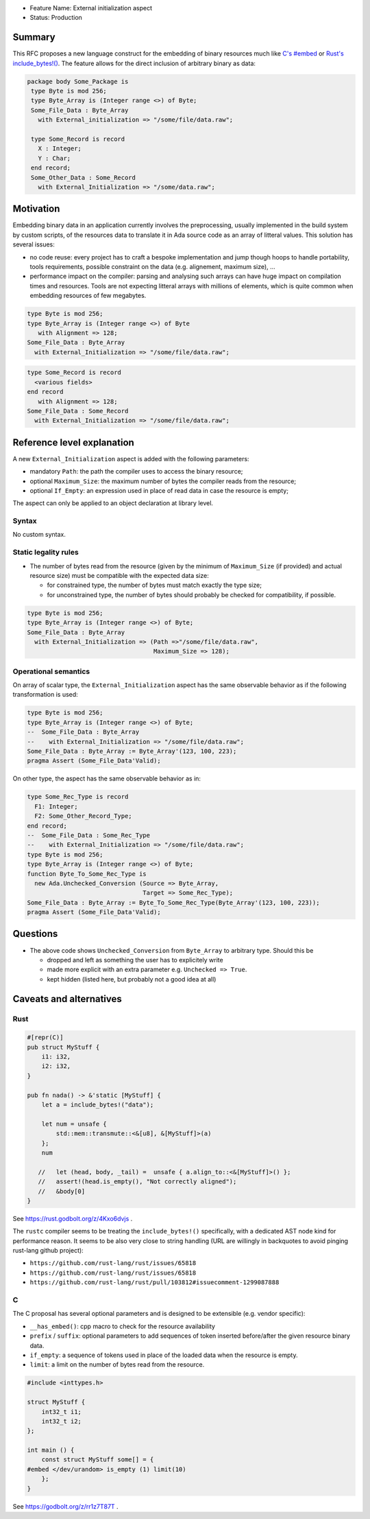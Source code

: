 - Feature Name: External initialization aspect
- Status: Production

Summary
=======

This RFC proposes a new language construct for the embedding of binary resources much like `C's #embed <https://www.open-std.org/jtc1/sc22/wg14/www/docs/n3017.htm#appendix>`_ or `Rust's include_bytes!() <https://doc.rust-lang.org/std/macro.include_bytes.html>`_. The feature allows for the direct inclusion of arbitrary binary as data:

.. code-block:: ada

    package body Some_Package is
     type Byte is mod 256;
     type Byte_Array is (Integer range <>) of Byte;
     Some_File_Data : Byte_Array
       with External_initialization => "/some/file/data.raw";

     type Some_Record is record
       X : Integer;
       Y : Char;
     end record;
     Some_Other_Data : Some_Record
       with External_Initialization => "/some/data.raw";

Motivation
==========

Embedding binary data in an application currently involves the preprocessing,
usually implemented in the build system by custom scripts, of the resources data
to translate it in Ada source code as an array of litteral values. This solution
has several issues:

- no code reuse: every project has to craft a bespoke implementation and jump
  though hoops to handle portability, tools requirements, possible constraint on
  the data (e.g. alignement, maximum size), …
- performance impact on the compiler: parsing and analysing such arrays can have
  huge impact on compilation times and resources. Tools are not expecting
  litteral arrays with millions of elements, which is quite common when
  embedding resources of few megabytes.

.. code-block:: ada

   type Byte is mod 256;
   type Byte_Array is (Integer range <>) of Byte
      with Alignment => 128;
   Some_File_Data : Byte_Array
     with External_Initialization => "/some/file/data.raw";

.. code-block:: ada

   type Some_Record is record
     <various fields>
   end record
      with Alignment => 128;
   Some_File_Data : Some_Record
     with External_Initialization => "/some/file/data.raw";

Reference level explanation
===========================

A new ``External_Initialization`` aspect is added with the following parameters:

- mandatory ``Path``: the path the compiler uses to access the binary resource;
- optional ``Maximum_Size``: the maximum number of bytes the compiler reads from
  the resource;
- optional ``If_Empty``: an expression used in place of read data in case
  the resource is empty;

The aspect can only be applied to an object declaration at library level.

Syntax
------

No custom syntax.

Static legality rules
---------------------

- The number of bytes read from the resource (given by the minimum of
  ``Maximum_Size`` (if provided) and actual resource size) must be compatible with
  the expected data size:

  - for constrained type, the number of bytes must match exactly the type size;
  - for unconstrained type, the number of bytes should probably be checked for
    compatibility, if possible.

.. code-block:: ada

   type Byte is mod 256;
   type Byte_Array is (Integer range <>) of Byte;
   Some_File_Data : Byte_Array
     with External_Initialization => (Path =>"/some/file/data.raw",
                                      Maximum_Size => 128);

Operational semantics
---------------------

On array of scalar type, the ``External_Initialization`` aspect has the same
observable behavior as if the following transformation is used:

.. code-block:: ada

   type Byte is mod 256;
   type Byte_Array is (Integer range <>) of Byte;
   --  Some_File_Data : Byte_Array
   --    with External_Initialization => "/some/file/data.raw";
   Some_File_Data : Byte_Array := Byte_Array'(123, 100, 223);
   pragma Assert (Some_File_Data'Valid);

On other type, the aspect has the same observable behavior as in:

.. code-block:: ada

   type Some_Rec_Type is record
     F1: Integer;
     F2: Some_Other_Record_Type;
   end record;
   --  Some_File_Data : Some_Rec_Type
   --    with External_Initialization => "/some/file/data.raw";
   type Byte is mod 256;
   type Byte_Array is (Integer range <>) of Byte;
   function Byte_To_Some_Rec_Type is
     new Ada.Unchecked_Conversion (Source => Byte_Array,
                                   Target => Some_Rec_Type);
   Some_File_Data : Byte_Array := Byte_To_Some_Rec_Type(Byte_Array'(123, 100, 223));
   pragma Assert (Some_File_Data'Valid);

Questions
=========

- The above code shows ``Unchecked_Conversion`` from ``Byte_Array`` to arbitrary type. Should this be

  - dropped and left as something the user has to explicitely write
  - made more explicit with an extra parameter e.g. ``Unchecked => True``.
  - kept hidden (listed here, but probably not a good idea at all)

Caveats and alternatives
========================

Rust
----

.. code-block :: rust

  #[repr(C)]
  pub struct MyStuff {
      i1: i32,
      i2: i32,
  }

  pub fn nada() -> &'static [MyStuff] {
      let a = include_bytes!("data");

      let num = unsafe {
          std::mem::transmute::<&[u8], &[MyStuff]>(a)
      };
      num

     //   let (head, body, _tail) =  unsafe { a.align_to::<&[MyStuff]>() };
     //   assert!(head.is_empty(), "Not correctly aligned");
     //   &body[0]
  }

See https://rust.godbolt.org/z/4Kxo6dvjs .

The ``rustc`` compiler seems to be treating the ``include_bytes!()`` specifically,
with a dedicated AST node kind for performance reason. It seems to be also very
close to string handling (URL are willingly in backquotes to avoid pinging
rust-lang github project):

- ``https://github.com/rust-lang/rust/issues/65818``
- ``https://github.com/rust-lang/rust/issues/65818``
- ``https://github.com/rust-lang/rust/pull/103812#issuecomment-1299087888``

C
-

The C proposal has several optional parameters and is designed to be extensible
(e.g. vendor specific):

- ``__has_embed()``: cpp macro to check for the resource availability
- ``prefix`` / ``suffix``: optional parameters to add sequences of token inserted
  before/after the given resource binary data.
- ``if_empty``: a sequence of tokens used in place of the loaded data when the
  resource is empty.
- ``limit``: a limit on the number of bytes read from the resource.

.. code-block:: c

  #include <inttypes.h>

  struct MyStuff {
      int32_t i1;
      int32_t i2;
  };

  int main () {
      const struct MyStuff some[] = {
  #embed </dev/urandom> is_empty (1) limit(10)
      };
  }

See https://godbolt.org/z/rr1z7T87T .
